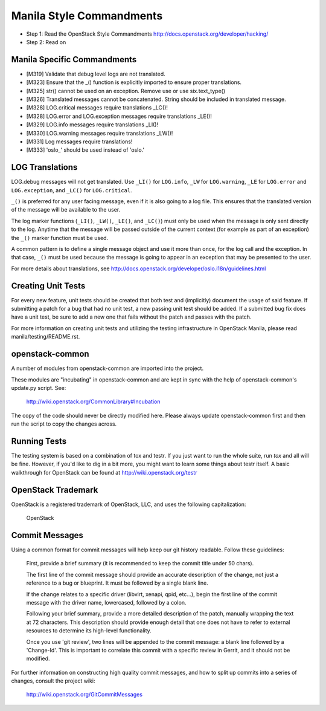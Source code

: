 Manila Style Commandments
=======================

- Step 1: Read the OpenStack Style Commandments
  http://docs.openstack.org/developer/hacking/
- Step 2: Read on


Manila Specific Commandments
----------------------------

- [M319] Validate that debug level logs are not translated.
- [M323] Ensure that the _() function is explicitly imported to ensure proper translations.
- [M325] str() cannot be used on an exception.  Remove use or use six.text_type()
- [M326] Translated messages cannot be concatenated.  String should be
  included in translated message.
- [M328] LOG.critical messages require translations _LC()!
- [M328] LOG.error and LOG.exception messages require translations _LE()!
- [M329] LOG.info messages require translations _LI()!
- [M330] LOG.warning messages require translations _LW()!
- [M331] Log messages require translations!
- [M333] 'oslo_' should be used instead of 'oslo.'


LOG Translations
----------------

LOG.debug messages will not get translated. Use  ``_LI()`` for
``LOG.info``, ``_LW`` for ``LOG.warning``, ``_LE`` for ``LOG.error``
and ``LOG.exception``, and ``_LC()`` for ``LOG.critical``.

``_()`` is preferred for any user facing message, even if it is also
going to a log file.  This ensures that the translated version of the
message will be available to the user.

The log marker functions (``_LI()``, ``_LW()``, ``_LE()``, and ``_LC()``)
must only be used when the message is only sent directly to the log.
Anytime that the message will be passed outside of the current context
(for example as part of an exception) the ``_()`` marker function
must be used.

A common pattern is to define a single message object and use it more
than once, for the log call and the exception.  In that case, ``_()``
must be used because the message is going to appear in an exception that
may be presented to the user.

For more details about translations, see
http://docs.openstack.org/developer/oslo.i18n/guidelines.html

Creating Unit Tests
-------------------
For every new feature, unit tests should be created that both test and
(implicitly) document the usage of said feature. If submitting a patch for a
bug that had no unit test, a new passing unit test should be added. If a
submitted bug fix does have a unit test, be sure to add a new one that fails
without the patch and passes with the patch.

For more information on creating unit tests and utilizing the testing
infrastructure in OpenStack Manila, please read manila/testing/README.rst.


openstack-common
----------------

A number of modules from openstack-common are imported into the project.

These modules are "incubating" in openstack-common and are kept in sync
with the help of openstack-common's update.py script. See:

  http://wiki.openstack.org/CommonLibrary#Incubation

The copy of the code should never be directly modified here. Please
always update openstack-common first and then run the script to copy
the changes across.


Running Tests
-------------
The testing system is based on a combination of tox and testr. If you just
want to run the whole suite, run `tox` and all will be fine. However, if
you'd like to dig in a bit more, you might want to learn some things about
testr itself. A basic walkthrough for OpenStack can be found at
http://wiki.openstack.org/testr


OpenStack Trademark
-------------------

OpenStack is a registered trademark of OpenStack, LLC, and uses the
following capitalization:

   OpenStack


Commit Messages
---------------
Using a common format for commit messages will help keep our git history
readable. Follow these guidelines:

  First, provide a brief summary (it is recommended to keep the commit title
  under 50 chars).

  The first line of the commit message should provide an accurate
  description of the change, not just a reference to a bug or
  blueprint. It must be followed by a single blank line.

  If the change relates to a specific driver (libvirt, xenapi, qpid, etc...),
  begin the first line of the commit message with the driver name, lowercased,
  followed by a colon.

  Following your brief summary, provide a more detailed description of
  the patch, manually wrapping the text at 72 characters. This
  description should provide enough detail that one does not have to
  refer to external resources to determine its high-level functionality.

  Once you use 'git review', two lines will be appended to the commit
  message: a blank line followed by a 'Change-Id'. This is important
  to correlate this commit with a specific review in Gerrit, and it
  should not be modified.

For further information on constructing high quality commit messages,
and how to split up commits into a series of changes, consult the
project wiki:

   http://wiki.openstack.org/GitCommitMessages
